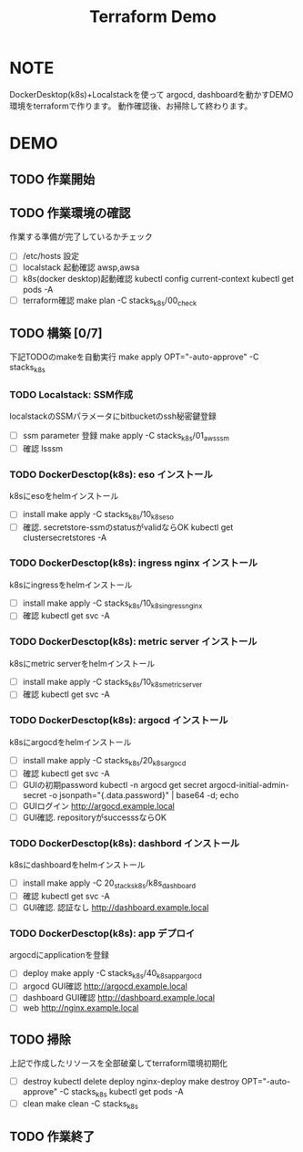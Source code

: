 #+title: Terraform Demo

* NOTE

DockerDesktop(k8s)+Localstackを使って
argocd, dashboardを動かすDEMO環境をterraformで作ります。
動作確認後、お掃除して終わります。

* DEMO

** TODO 作業開始
** TODO 作業環境の確認
作業する準備が完了しているかチェック

- [ ] /etc/hosts 設定
- [ ] localstack 起動確認
      awsp,awsa
- [ ] k8s(docker desktop)起動確認
      kubectl config current-context
      kubectl get pods -A
- [ ] terraform確認
      make plan -C stacks_k8s/00_check

** TODO 構築 [0/7]
下記TODOのmakeを自動実行
make apply OPT="-auto-approve" -C stacks_k8s

*** TODO Localstack: SSM作成
localstackのSSMパラメータにbitbucketのssh秘密鍵登録

- [ ] ssm parameter 登録
      make apply -C stacks_k8s/01_aws_ssm
- [ ] 確認
      lsssm

*** TODO DockerDesctop(k8s): eso インストール
k8sにesoをhelmインストール

- [ ] install
      make apply -C stacks_k8s/10_k8s_eso
- [ ] 確認. secretstore-ssmのstatusがvalidならOK
      kubectl get clustersecretstores -A

*** TODO DockerDesctop(k8s): ingress nginx インストール
k8sにingressをhelmインストール

- [ ] install
      make apply -C stacks_k8s/10_k8s_ingress_nginx
- [ ] 確認
      kubectl get svc -A

*** TODO DockerDesctop(k8s): metric server インストール
k8sにmetric serverをhelmインストール

- [ ] install
      make apply -C stacks_k8s/10_k8s_metric_server
- [ ] 確認
      kubectl get svc -A

*** TODO DockerDesctop(k8s): argocd インストール
k8sにargocdをhelmインストール

- [ ] install
      make apply -C stacks_k8s/20_k8s_argocd
- [ ] 確認
      kubectl get svc -A
- [ ] GUIの初期password
      kubectl -n argocd get secret argocd-initial-admin-secret -o jsonpath="{.data.password}" | base64 -d; echo
- [ ] GUIログイン
      http://argocd.example.local
- [ ] GUI確認. repositoryがsuccesssならOK

*** TODO DockerDesctop(k8s): dashbord インストール
k8sにdashboardをhelmインストール

- [ ] install
      make apply -C 20_stacks_k8s/k8s_dashboard
- [ ] 確認
      kubectl get svc -A
- [ ] GUI確認. 認証なし
      http://dashboard.example.local

*** TODO DockerDesctop(k8s): app デプロイ
argocdにapplicationを登録

- [ ] deploy
      make apply -C stacks_k8s/40_k8s_app_argocd
- [ ] argocd GUI確認
      http://argocd.example.local
- [ ] dashboard GUI確認
      http://dashboard.example.local
- [ ] web
      http://nginx.example.local

** TODO 掃除
上記で作成したリソースを全部破棄してterraform環境初期化

- [ ] destroy
      kubectl delete deploy nginx-deploy
      make destroy OPT="-auto-approve" -C stacks_k8s
      kubectl get pods -A
- [ ] clean
      make clean -C stacks_k8s

** TODO 作業終了

